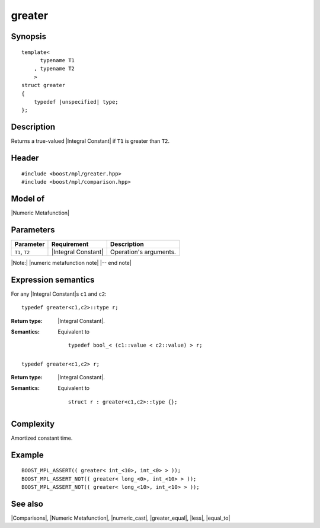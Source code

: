 .. Metafunctions/Comparisons//greater |30

greater
=======

Synopsis
--------

.. parsed-literal::
    
    template<
          typename T1
        , typename T2
        >
    struct greater
    {
        typedef |unspecified| type;
    };



Description
-----------

Returns a true-valued |Integral Constant| if ``T1`` is greater than ``T2``.


Header
------

.. parsed-literal::
    
    #include <boost/mpl/greater.hpp>
    #include <boost/mpl/comparison.hpp>


Model of
--------

|Numeric Metafunction|


Parameters
----------

+---------------+---------------------------+-----------------------------------------------+
| Parameter     | Requirement               | Description                                   |
+===============+===========================+===============================================+
| ``T1``, ``T2``| |Integral Constant|       | Operation's arguments.                        |
+---------------+---------------------------+-----------------------------------------------+

|Note:| |numeric metafunction note| |-- end note|


Expression semantics
--------------------


For any |Integral Constant|\ s ``c1`` and ``c2``:

.. parsed-literal::

    typedef greater<c1,c2>::type r; 

:Return type:
    |Integral Constant|.

:Semantics:
    Equivalent to 

    .. parsed-literal::
    
        typedef bool_< (c1::value < c2::value) > r;


.. ..........................................................................

.. parsed-literal::

    typedef greater<c1,c2> r; 

:Return type:
    |Integral Constant|.

:Semantics:
    Equivalent to 

    .. parsed-literal::
    
        struct r : greater<c1,c2>::type {};



Complexity
----------

Amortized constant time.


Example
-------

.. parsed-literal::
    
    BOOST_MPL_ASSERT(( greater< int_<10>, int_<0> > ));
    BOOST_MPL_ASSERT_NOT(( greater< long_<0>, int_<10> > ));
    BOOST_MPL_ASSERT_NOT(( greater< long_<10>, int_<10> > ));


See also
--------

|Comparisons|, |Numeric Metafunction|, |numeric_cast|, |greater_equal|, |less|, |equal_to|

